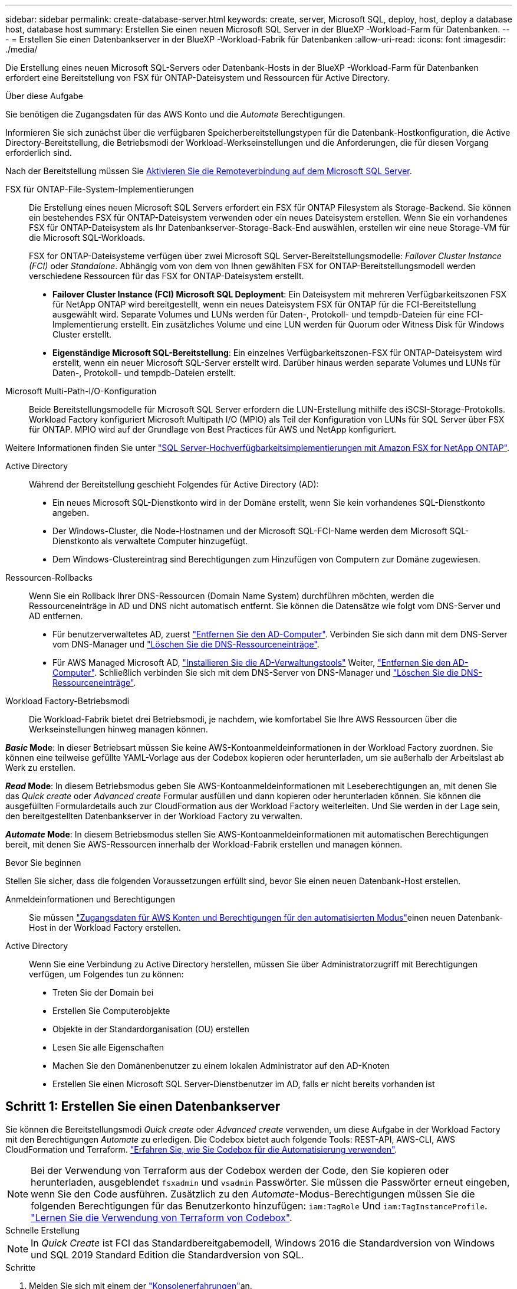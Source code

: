 ---
sidebar: sidebar 
permalink: create-database-server.html 
keywords: create, server, Microsoft SQL, deploy, host, deploy a database host, database host 
summary: Erstellen Sie einen neuen Microsoft SQL Server in der BlueXP -Workload-Farm für Datenbanken. 
---
= Erstellen Sie einen Datenbankserver in der BlueXP -Workload-Fabrik für Datenbanken
:allow-uri-read: 
:icons: font
:imagesdir: ./media/


[role="lead"]
Die Erstellung eines neuen Microsoft SQL-Servers oder Datenbank-Hosts in der BlueXP -Workload-Farm für Datenbanken erfordert eine Bereitstellung von FSX für ONTAP-Dateisystem und Ressourcen für Active Directory.

.Über diese Aufgabe
Sie benötigen die Zugangsdaten für das AWS Konto und die _Automate_ Berechtigungen.

Informieren Sie sich zunächst über die verfügbaren Speicherbereitstellungstypen für die Datenbank-Hostkonfiguration, die Active Directory-Bereitstellung, die Betriebsmodi der Workload-Werkseinstellungen und die Anforderungen, die für diesen Vorgang erforderlich sind.

Nach der Bereitstellung müssen Sie <<Schritt 2: Aktivieren Sie die Remoteverbindung auf dem Microsoft SQL Server,Aktivieren Sie die Remoteverbindung auf dem Microsoft SQL Server>>.

FSX für ONTAP-File-System-Implementierungen:: Die Erstellung eines neuen Microsoft SQL Servers erfordert ein FSX für ONTAP Filesystem als Storage-Backend. Sie können ein bestehendes FSX für ONTAP-Dateisystem verwenden oder ein neues Dateisystem erstellen. Wenn Sie ein vorhandenes FSX für ONTAP-Dateisystem als Ihr Datenbankserver-Storage-Back-End auswählen, erstellen wir eine neue Storage-VM für die Microsoft SQL-Workloads.
+
--
FSX for ONTAP-Dateisysteme verfügen über zwei Microsoft SQL Server-Bereitstellungsmodelle: _Failover Cluster Instance (FCI)_ oder _Standalone_. Abhängig vom von dem von Ihnen gewählten FSX for ONTAP-Bereitstellungsmodell werden verschiedene Ressourcen für das FSX for ONTAP-Dateisystem erstellt.

* *Failover Cluster Instance (FCI) Microsoft SQL Deployment*: Ein Dateisystem mit mehreren Verfügbarkeitszonen FSX für NetApp ONTAP wird bereitgestellt, wenn ein neues Dateisystem FSX für ONTAP für die FCI-Bereitstellung ausgewählt wird. Separate Volumes und LUNs werden für Daten-, Protokoll- und tempdb-Dateien für eine FCI-Implementierung erstellt. Ein zusätzliches Volume und eine LUN werden für Quorum oder Witness Disk für Windows Cluster erstellt.
* *Eigenständige Microsoft SQL-Bereitstellung*: Ein einzelnes Verfügbarkeitszonen-FSX für ONTAP-Dateisystem wird erstellt, wenn ein neuer Microsoft SQL-Server erstellt wird. Darüber hinaus werden separate Volumes und LUNs für Daten-, Protokoll- und tempdb-Dateien erstellt.


--
Microsoft Multi-Path-I/O-Konfiguration:: Beide Bereitstellungsmodelle für Microsoft SQL Server erfordern die LUN-Erstellung mithilfe des iSCSI-Storage-Protokolls. Workload Factory konfiguriert Microsoft Multipath I/O (MPIO) als Teil der Konfiguration von LUNs für SQL Server über FSX für ONTAP. MPIO wird auf der Grundlage von Best Practices für AWS und NetApp konfiguriert.


Weitere Informationen finden Sie unter link:https://aws.amazon.com/blogs/modernizing-with-aws/sql-server-high-availability-amazon-fsx-for-netapp-ontap/["SQL Server-Hochverfügbarkeitsimplementierungen mit Amazon FSX for NetApp ONTAP"^].

Active Directory:: Während der Bereitstellung geschieht Folgendes für Active Directory (AD):
+
--
* Ein neues Microsoft SQL-Dienstkonto wird in der Domäne erstellt, wenn Sie kein vorhandenes SQL-Dienstkonto angeben.
* Der Windows-Cluster, die Node-Hostnamen und der Microsoft SQL-FCI-Name werden dem Microsoft SQL-Dienstkonto als verwaltete Computer hinzugefügt.
* Dem Windows-Clustereintrag sind Berechtigungen zum Hinzufügen von Computern zur Domäne zugewiesen.


--
Ressourcen-Rollbacks:: Wenn Sie ein Rollback Ihrer DNS-Ressourcen (Domain Name System) durchführen möchten, werden die Ressourceneinträge in AD und DNS nicht automatisch entfernt. Sie können die Datensätze wie folgt vom DNS-Server und AD entfernen.
+
--
* Für benutzerverwaltetes AD, zuerst link:https://learn.microsoft.com/en-us/powershell/module/activedirectory/remove-adcomputer?view=windowsserver2022-ps["Entfernen Sie den AD-Computer"^]. Verbinden Sie sich dann mit dem DNS-Server vom DNS-Manager und link:https://learn.microsoft.com/en-us/windows-server/networking/technologies/ipam/delete-dns-resource-records["Löschen Sie die DNS-Ressourceneinträge"^].
* Für AWS Managed Microsoft AD, link:https://docs.aws.amazon.com/directoryservice/latest/admin-guide/ms_ad_install_ad_tools.html["Installieren Sie die AD-Verwaltungstools"^] Weiter, link:https://learn.microsoft.com/en-us/powershell/module/activedirectory/remove-adcomputer?view=windowsserver2022-ps["Entfernen Sie den AD-Computer"^]. Schließlich verbinden Sie sich mit dem DNS-Server von DNS-Manager und link:https://learn.microsoft.com/en-us/windows-server/networking/technologies/ipam/delete-dns-resource-records["Löschen Sie die DNS-Ressourceneinträge"^].


--
Workload Factory-Betriebsmodi:: Die Workload-Fabrik bietet drei Betriebsmodi, je nachdem, wie komfortabel Sie Ihre AWS Ressourcen über die Werkseinstellungen hinweg managen können.


*_Basic_ Mode*: In dieser Betriebsart müssen Sie keine AWS-Kontoanmeldeinformationen in der Workload Factory zuordnen. Sie können eine teilweise gefüllte YAML-Vorlage aus der Codebox kopieren oder herunterladen, um sie außerhalb der Arbeitslast ab Werk zu erstellen.

*_Read_ Mode*: In diesem Betriebsmodus geben Sie AWS-Kontoanmeldeinformationen mit Leseberechtigungen an, mit denen Sie das _Quick create_ oder _Advanced create_ Formular ausfüllen und dann kopieren oder herunterladen können. Sie können die ausgefüllten Formulardetails auch zur CloudFormation aus der Workload Factory weiterleiten. Und Sie werden in der Lage sein, den bereitgestellten Datenbankserver in der Workload Factory zu verwalten.

*_Automate_ Mode*: In diesem Betriebsmodus stellen Sie AWS-Kontoanmeldeinformationen mit automatischen Berechtigungen bereit, mit denen Sie AWS-Ressourcen innerhalb der Workload-Fabrik erstellen und managen können.

.Bevor Sie beginnen
Stellen Sie sicher, dass die folgenden Voraussetzungen erfüllt sind, bevor Sie einen neuen Datenbank-Host erstellen.

Anmeldeinformationen und Berechtigungen:: Sie müssen link:https://docs.netapp.com/us-en/workload-setup-admin/add-credentials.html["Zugangsdaten für AWS Konten und Berechtigungen für den automatisierten Modus"^]einen neuen Datenbank-Host in der Workload Factory erstellen.
Active Directory:: Wenn Sie eine Verbindung zu Active Directory herstellen, müssen Sie über Administratorzugriff mit Berechtigungen verfügen, um Folgendes tun zu können:
+
--
* Treten Sie der Domain bei
* Erstellen Sie Computerobjekte
* Objekte in der Standardorganisation (OU) erstellen
* Lesen Sie alle Eigenschaften
* Machen Sie den Domänenbenutzer zu einem lokalen Administrator auf den AD-Knoten
* Erstellen Sie einen Microsoft SQL Server-Dienstbenutzer im AD, falls er nicht bereits vorhanden ist


--




== Schritt 1: Erstellen Sie einen Datenbankserver

Sie können die Bereitstellungsmodi _Quick create_ oder _Advanced create_ verwenden, um diese Aufgabe in der Workload Factory mit den Berechtigungen _Automate_ zu erledigen. Die Codebox bietet auch folgende Tools: REST-API, AWS-CLI, AWS CloudFormation und Terraform. link:https://docs.netapp.com/us-en/workload-setup-admin/use-codebox.html#how-to-use-codebox["Erfahren Sie, wie Sie Codebox für die Automatisierung verwenden"^].


NOTE: Bei der Verwendung von Terraform aus der Codebox werden der Code, den Sie kopieren oder herunterladen, ausgeblendet `fsxadmin` und `vsadmin` Passwörter. Sie müssen die Passwörter erneut eingeben, wenn Sie den Code ausführen. Zusätzlich zu den _Automate_-Modus-Berechtigungen müssen Sie die folgenden Berechtigungen für das Benutzerkonto hinzufügen: `iam:TagRole` Und `iam:TagInstanceProfile`. link:https://docs.netapp.com/us-en/workload-setup-admin/use-codebox.html#use-terraform-from-codebox["Lernen Sie die Verwendung von Terraform von Codebox"^].

[role="tabbed-block"]
====
.Schnelle Erstellung
--

NOTE: In _Quick Create_ ist FCI das Standardbereitgabemodell, Windows 2016 die Standardversion von Windows und SQL 2019 Standard Edition die Standardversion von SQL.

.Schritte
. Melden Sie sich mit einem der link:https://docs.netapp.com/us-en/workload-setup-admin/console-experiences.html["Konsolenerfahrungen"^]an.
. Wählen Sie in der Kachel Datenbanken *Deploy Database Host* aus und wählen Sie dann *Microsoft SQL Server* aus dem Dropdown-Menü aus.
. Wählen Sie *Schnellerstelle*.
. Geben Sie unter *AWS settings* Folgendes an:
+
.. *AWS Credentials*: Wählen Sie AWS Credentials mit Automatisierungsberechtigungen aus, um den neuen Datenbank-Host bereitzustellen.
+
AWS Zugangsdaten mit _Automate_ Berechtigungen ermöglichen die werkseitige Implementierung und das Management des neuen Datenbank-Hosts über Ihr AWS-Konto innerhalb der Workload-Fabrik.

+
Mit AWS Zugangsdaten mit _read_ Berechtigungen kann die Workload-Factory eine CloudFormation-Vorlage erstellen, die Sie in der AWS CloudFormation Konsole verwenden können.

+
Wenn Sie keine AWS-Anmeldeinformationen in der Workload Factory haben und den neuen Server in der Workload Factory erstellen möchten, folgen Sie *Option 1*, um zur Seite Anmeldedaten zu gelangen. Fügen Sie die erforderlichen Anmeldeinformationen und Berechtigungen für den _Automate_-Modus für Datenbank-Workloads manuell hinzu.

+
Wenn Sie das Formular zum Erstellen eines neuen Servers in der Workload Factory ausfüllen möchten, damit Sie eine vollständige YAML-Dateivorlage für die Bereitstellung in AWS CloudFormation herunterladen können, folgen Sie *Option 2*, um sicherzustellen, dass Sie über die erforderlichen Berechtigungen zum Erstellen des neuen Servers in AWS CloudFormation verfügen. Fügen Sie die erforderlichen Anmeldeinformationen und Berechtigungen für den _read_-Modus für Datenbank-Workloads manuell hinzu.

+
Optional können Sie eine teilweise ausgefüllte YAML-Dateivorlage aus der Codebox herunterladen, um den Stack außerhalb der Workload Factory ohne Anmeldeinformationen oder Berechtigungen zu erstellen. Wählen Sie *CloudFormation* aus der Dropdown-Liste in der Codebox aus, um die YAML-Datei herunterzuladen.

.. *Region & VPC*: Wählen Sie eine Region und ein VPC-Netzwerk.
+
Stellen Sie sicher, dass Sicherheitsgruppen für einen vorhandenen Schnittstellenendpunkt den Zugriff auf das HTTPS-Protokoll (443) auf die ausgewählten Subnetze ermöglichen.

+
AWS-Serviceschnittstellen-Endpunkte (SQS, FSX, EC2, CloudWatch, CloudFormation, SSM) und der S3-Gateway-Endpunkt werden während der Bereitstellung erstellt, wenn nicht gefunden.

+
VPC-DNS-Attribute `EnableDnsSupport` und `EnableDnsHostnames` werden geändert, um die Auflösung der Endpunktadresse zu aktivieren, wenn sie nicht bereits auf festgelegt sind `true`.

.. *Verfügbarkeitszonen*: Wählen Sie Verfügbarkeitszonen und Subnetze gemäß dem Failover Cluster Instance (FCI)-Bereitstellungsmodell aus.
+

NOTE: FCI-Implementierungen werden nur in Konfigurationen mit Multiple Availability Zone (MAZ) FSX for ONTAP unterstützt.

+
... Wählen Sie im Feld *Clusterkonfiguration - Knoten 1* die primäre Verfügbarkeitszone für die MAZ FSX for ONTAP-Konfiguration aus dem Dropdown-Menü *Verfügbarkeitszone* und ein Subnetz aus der primären Verfügbarkeitszone aus dem Dropdown-Menü *Subnetz* aus.
... Wählen Sie im Feld *Cluster-Konfiguration - Knoten 2* die sekundäre Verfügbarkeitszone für die MAZ FSX for ONTAP-Konfiguration aus dem Dropdown-Menü *Verfügbarkeitszone* und ein Subnetz aus der sekundären Verfügbarkeitszone aus dem Dropdown-Menü *Subnetz* aus.




. Geben Sie unter *Anwendungseinstellungen* einen Benutzernamen und ein Passwort für *Datenbankanmeldeinformationen* ein.
. Geben Sie unter *Connectivity* Folgendes an:
+
.. *Schlüsselpaar*: Wählen Sie ein Schlüsselpaar.
.. *Active Directory*:
+
... Wählen Sie im Feld *Domain Name* einen Namen für die Domain aus oder geben Sie ihn ein.
+
.... Bei von AWS gemanagten Active Directories werden Domänennamen im Dropdown-Menü angezeigt.
.... Geben Sie für ein benutzerverwaltetes Active Directory einen Namen in das Feld *Suchen und Hinzufügen* ein, und klicken Sie auf *Hinzufügen*.


... Geben Sie im Feld *DNS-Adresse* die DNS-IP-Adresse für die Domain ein. Sie können bis zu 3 IP-Adressen hinzufügen.
+
Bei von AWS gemanagten Active Directories wird die DNS-IP-Adresse(n) im Dropdown-Menü angezeigt.

... Geben Sie im Feld *Benutzername* den Benutzernamen für die Active Directory-Domäne ein.
... Geben Sie im Feld *Passwort* ein Passwort für die Active Directory-Domain ein.




. Geben Sie unter *Infrastruktur-Einstellungen* Folgendes an:
+
.. *FSX für ONTAP-System*: Erstellen Sie ein neues FSX für ONTAP-Dateisystem oder verwenden Sie ein vorhandenes FSX für ONTAP-Dateisystem.
+
... * Erstellen Sie ein neues FSX für ONTAP*: Geben Sie Benutzernamen und Passwort ein.
+
Ein neues FSX für ONTAP-Dateisystem kann 30 Minuten oder mehr der Installationszeit hinzufügen.

... *Wählen Sie ein vorhandenes FSX für ONTAP*: Wählen Sie FSX für ONTAP-Namen aus dem Dropdown-Menü und geben Sie einen Benutzernamen und ein Passwort für das Dateisystem ein.
+
Stellen Sie für vorhandene FSX for ONTAP-Dateisysteme Folgendes sicher:

+
**** Die an FSX for ONTAP angeschlossene Routinggruppe ermöglicht die Verwendung von Routen zu den Subnetzen für die Bereitstellung.
**** Die Sicherheitsgruppe ermöglicht Datenverkehr aus den für die Bereitstellung verwendeten Subnetzen, insbesondere HTTPS- (443) und iSCSI- (3260) TCP-Ports.




.. *Größe des Datenlaufwerks*: Geben Sie die Kapazität des Datenlaufwerks ein und wählen Sie die Kapazitätseinheit aus.


. Zusammenfassung:
+
.. *Voreinstellung Vorschau*: Überprüfen Sie die Standardkonfigurationen, die von Quick Create festgelegt wurden.
.. *Geschätzte Kosten*: Gibt eine Schätzung der Kosten an, die Ihnen entstehen könnten, wenn Sie die angezeigten Ressourcen bereitgestellt haben.


. Klicken Sie Auf *Erstellen*.
+
Alternativ können Sie, wenn Sie jetzt eine dieser Standardeinstellungen ändern möchten, den Datenbankserver mit Advanced Create erstellen.

+
Sie können auch *Konfiguration speichern* auswählen, um den Host später bereitzustellen.



--
.Erweiterte Erstellung
--
.Schritte
. Melden Sie sich mit einem der link:https://docs.netapp.com/us-en/workload-setup-admin/console-experiences.html["Konsolenerfahrungen"^]an.
. Wählen Sie in der Kachel Datenbanken *Deploy Database Host* aus und wählen Sie dann *Microsoft SQL Server* aus dem Dropdown-Menü aus.
. Wählen Sie *Advanced Create*.
. Wählen Sie für *Deployment model* *Failover Cluster Instance* oder *Single Instance* aus.
. Geben Sie unter *AWS settings* Folgendes an:
+
.. *AWS Credentials*: Wählen Sie AWS Credentials mit Automatisierungsberechtigungen aus, um den neuen Datenbank-Host bereitzustellen.
+
AWS Zugangsdaten mit _Automate_ Berechtigungen ermöglichen die werkseitige Implementierung und das Management des neuen Datenbank-Hosts über Ihr AWS-Konto innerhalb der Workload-Fabrik.

+
Mit AWS Zugangsdaten mit _read_ Berechtigungen kann die Workload-Factory eine CloudFormation-Vorlage erstellen, die Sie in der AWS CloudFormation Konsole verwenden können.

+
Wenn Sie keine AWS-Anmeldeinformationen in der Workload Factory haben und den neuen Server in der Workload Factory erstellen möchten, folgen Sie *Option 1*, um zur Seite Anmeldedaten zu gelangen. Fügen Sie die erforderlichen Anmeldeinformationen und Berechtigungen für den _Automate_-Modus für Datenbank-Workloads manuell hinzu.

+
Wenn Sie das Formular zum Erstellen eines neuen Servers in der Workload Factory ausfüllen möchten, damit Sie eine vollständige YAML-Dateivorlage für die Bereitstellung in AWS CloudFormation herunterladen können, folgen Sie *Option 2*, um sicherzustellen, dass Sie über die erforderlichen Berechtigungen zum Erstellen des neuen Servers in AWS CloudFormation verfügen. Fügen Sie die erforderlichen Anmeldeinformationen und Berechtigungen für den _read_-Modus für Datenbank-Workloads manuell hinzu.

+
Optional können Sie eine teilweise ausgefüllte YAML-Dateivorlage aus der Codebox herunterladen, um den Stack außerhalb der Workload Factory ohne Anmeldeinformationen oder Berechtigungen zu erstellen. Wählen Sie *CloudFormation* aus der Dropdown-Liste in der Codebox aus, um die YAML-Datei herunterzuladen.

.. *Region & VPC*: Wählen Sie eine Region und ein VPC-Netzwerk.
+
Stellen Sie sicher, dass Sicherheitsgruppen für einen vorhandenen Schnittstellenendpunkt den Zugriff auf das HTTPS-Protokoll (443) auf die ausgewählten Subnetze ermöglichen.

+
AWS-Service-Schnittstellen-Endpunkte (SQS, FSX, EC2, CloudWatch, Cloud-Bildung, SSM) und S3-Gateway-Endpunkt werden während der Implementierung erstellt, wenn nicht gefunden wird.

+
VPC-DNS-Attribute `EnableDnsSupport` und `EnableDnsHostnames` werden geändert, um Auflösung der Endpunktadresse zu aktivieren, falls nicht bereits auf gesetzt `true`.

.. *Verfügbarkeitszonen*: Wählen Sie Verfügbarkeitszonen und Subnetze entsprechend dem von Ihnen gewählten Bereitstellungsmodell aus.
+

NOTE: FCI-Implementierungen werden nur in Konfigurationen mit Multiple Availability Zone (MAZ) FSX for ONTAP unterstützt.

+
Subnetze sollten für hohe Verfügbarkeit nicht dieselbe Routentabelle verwenden.

+
Für Einzelinstanzimplementierungen entwickelt::
+
--
... Wählen Sie im Feld *Cluster-Konfiguration - Knoten 1* aus dem Dropdown-Menü eine Verfügbarkeitszone aus der *Verfügbarkeitszone* und ein Subnetz aus dem *Subnetz*-Dropdown-Menü aus.


--
Für FCI-Implementierungen::
+
--
... Wählen Sie im Feld *Clusterkonfiguration - Knoten 1* die primäre Verfügbarkeitszone für die MAZ FSX for ONTAP-Konfiguration aus dem Dropdown-Menü *Verfügbarkeitszone* und ein Subnetz aus der primären Verfügbarkeitszone aus dem Dropdown-Menü *Subnetz* aus.
... Wählen Sie im Feld *Cluster-Konfiguration - Knoten 2* die sekundäre Verfügbarkeitszone für die MAZ FSX for ONTAP-Konfiguration aus dem Dropdown-Menü *Verfügbarkeitszone* und ein Subnetz aus der sekundären Verfügbarkeitszone aus dem Dropdown-Menü *Subnetz* aus.


--


.. *Sicherheitsgruppe*: Wählen Sie eine vorhandene Sicherheitsgruppe aus oder erstellen Sie eine neue Sicherheitsgruppe.
+
Während der Implementierung eines neuen Servers werden drei Sicherheitsgruppen an die SQL Nodes (EC2 Instanzen) angeschlossen.

+
... Eine Sicherheitsgruppe für Workloads wird erstellt, um Ports und Protokolle zu ermöglichen, die für die Microsoft SQL- und Windows-Cluster-Kommunikation auf Knoten erforderlich sind.
... Im Fall von AWS-Managed Active Directory wird die Sicherheitsgruppe, die an den Verzeichnisdienst angeschlossen ist, automatisch zu den Microsoft SQL-Knoten hinzugefügt, um die Kommunikation mit Active Directory zu ermöglichen.
... Für ein vorhandenes FSX für ONTAP-Dateisystem wird die ihm zugeordnete Sicherheitsgruppe automatisch zu den SQL-Knoten hinzugefügt, die die Kommunikation mit dem Dateisystem ermöglicht. Wenn ein neues FSX für ONTAP-System erstellt wird, wird eine neue Sicherheitsgruppe für das FSX für ONTAP-Dateisystem erstellt und die gleiche Sicherheitsgruppe wird auch an SQL-Knoten angeschlossen.
+
Stellen Sie für ein benutzerverwaltetes Active Directory sicher, dass die auf der AD-Instanz konfigurierte Sicherheitsgruppe Datenverkehr von Subnetzen zulässt, die für die Bereitstellung verwendet werden. Die Sicherheitsgruppe sollte die Kommunikation mit den Active Directory-Domänencontrollern aus den Subnetzen ermöglichen, in denen EC2-Instanzen für Microsoft SQL konfiguriert sind.





. Geben Sie unter *Anwendungseinstellungen* Folgendes an:
+
.. Wählen Sie unter *SQL Server install type* *Lizenz included AMI* oder *Use Custom AMI* aus.
+
... Wenn Sie *Lizenz enthalten AMI* auswählen, geben Sie Folgendes an:
+
.... *Betriebssystem*: Wählen Sie *Windows Server 2016*, *Windows Server 2019* oder *Windows Server 2022*.
.... *Database Edition*: Wählen Sie *SQL Server Standard Edition* oder *SQL Server Enterprise Edition*.
.... *Datenbankversion*: Wählen Sie *SQL Server 2016*, *SQL Server 2019* oder *SQL Server 2022*.
.... *SQL Server AMI*: Wählen Sie aus dem Dropdown-Menü einen SQL Server AMI aus.


... Wenn Sie *Benutzerdefiniertes AMI verwenden* auswählen, wählen Sie im Dropdown-Menü eine AMI aus.


.. *SQL Server-Sammlung*: Wählen Sie eine Sammlung für den Server aus.
+

NOTE: Wenn der ausgewählte Sortiersatz nicht installationskompatibel ist, empfehlen wir, die Standardsortierung „SQL_Latin1_General_CP1_CI_AS“ auszuwählen.

.. *Datenbankname*: Geben Sie den Namen des Datenbank-Clusters ein.
.. *Datenbankanmeldeinformationen*: Geben Sie einen Benutzernamen und ein Passwort für ein neues Dienstkonto ein oder verwenden Sie vorhandene Dienstkontoanmeldeinformationen im Active Directory.


. Geben Sie unter *Connectivity* Folgendes an:
+
.. *Schlüsselpaar*: Wählen Sie ein Schlüsselpaar, um sich sicher mit Ihrer Instanz zu verbinden.
.. *Active Directory*: Geben Sie die folgenden Active Directory-Details an:
+
... Wählen Sie im Feld *Domain Name* einen Namen für die Domain aus oder geben Sie ihn ein.
+
.... Bei von AWS gemanagten Active Directories werden Domänennamen im Dropdown-Menü angezeigt.
.... Geben Sie für ein benutzerverwaltetes Active Directory einen Namen in das Feld *Suchen und Hinzufügen* ein, und klicken Sie auf *Hinzufügen*.


... Geben Sie im Feld *DNS-Adresse* die DNS-IP-Adresse für die Domain ein. Sie können bis zu 3 IP-Adressen hinzufügen.
+
Bei von AWS gemanagten Active Directories wird die DNS-IP-Adresse(n) im Dropdown-Menü angezeigt.

... Geben Sie im Feld *Benutzername* den Benutzernamen für die Active Directory-Domäne ein.
... Geben Sie im Feld *Passwort* ein Passwort für die Active Directory-Domain ein.




. Geben Sie unter *Infrastruktur-Einstellungen* Folgendes an:
+
.. *DB Instanztyp*: Wählen Sie den Typ der Datenbankinstanz aus dem Dropdown-Menü aus.
.. *FSX für ONTAP-System*: Erstellen Sie ein neues FSX für ONTAP-Dateisystem oder verwenden Sie ein vorhandenes FSX für ONTAP-Dateisystem.
+
... * Erstellen Sie ein neues FSX für ONTAP*: Geben Sie Benutzernamen und Passwort ein.
+
Ein neues FSX für ONTAP-Dateisystem kann 30 Minuten oder mehr der Installationszeit hinzufügen.

... *Wählen Sie ein vorhandenes FSX für ONTAP*: Wählen Sie FSX für ONTAP-Namen aus dem Dropdown-Menü und geben Sie einen Benutzernamen und ein Passwort für das Dateisystem ein.
+
Stellen Sie für vorhandene FSX for ONTAP-Dateisysteme Folgendes sicher:

+
**** Die an FSX for ONTAP angeschlossene Routinggruppe ermöglicht die Verwendung von Routen zu den Subnetzen für die Bereitstellung.
**** Die Sicherheitsgruppe ermöglicht Datenverkehr aus den für die Bereitstellung verwendeten Subnetzen, insbesondere HTTPS- (443) und iSCSI- (3260) TCP-Ports.




.. *Snapshot Policy*: Standardmäßig aktiviert. Snapshots werden täglich erstellt und haben eine Aufbewahrungsfrist von 7 Tagen.
+
Die Snapshots werden Volumes zugewiesen, die für SQL-Workloads erstellt wurden.

.. *Größe des Datenlaufwerks*: Geben Sie die Kapazität des Datenlaufwerks ein und wählen Sie die Kapazitätseinheit aus.
.. *Bereitgestellte IOPS*: Wählen Sie *automatisch* oder *vom Benutzer bereitgestellt*. Wenn Sie *User-provisioned* auswählen, geben Sie den IOPS-Wert ein.
.. *Durchsatzkapazität*: Wählen Sie die Durchsatzkapazität aus dem Dropdown-Menü.
+
In bestimmten Regionen können Sie eine Durchsatzkapazität von 4 Gbit/s wählen. Um eine Durchsatzkapazität von 4 GB/s bereitzustellen, muss Ihr FSX für ONTAP-Dateisystem mit mindestens 5,120 gib SSD-Speicherkapazität und 160,000 SSD-IOPS konfiguriert werden.

.. *Verschlüsselung*: Wählen Sie einen Schlüssel aus Ihrem Konto oder einen Schlüssel aus einem anderen Konto. Sie müssen den Verschlüsselungsschlüssel ARN von einem anderen Konto eingeben.
+
Die benutzerdefinierten FSX for ONTAP-Schlüssel werden basierend auf der Serviceinführbarkeit nicht aufgeführt. Wählen Sie einen geeigneten FSX-Verschlüsselungsschlüssel aus. Nicht-FSX-Verschlüsselungen verursachen Fehler bei der Servererstellung.

+
Von AWS gemanagte Schlüssel werden nach Servicetauglichkeit gefiltert.

.. *Tags*: Optional können Sie bis zu 40 Tags hinzufügen.
.. *Simple Notification Service*: Optional können Sie den Simple Notification Service (SNS) für diese Konfiguration aktivieren, indem Sie ein SNS-Thema für Microsoft SQL Server aus dem Dropdown-Menü auswählen.
+
... Aktivieren Sie den Simple Notification Service.
... Wählen Sie im Dropdown-Menü ein ARN aus.


.. *CloudWatch Monitoring*: Optional können Sie CloudWatch Monitoring aktivieren.
+
Wir empfehlen die Aktivierung von CloudWatch zum Debuggen im Fehlerfall. Die Ereignisse, die in der AWS CloudFormation-Konsole angezeigt werden, haben eine hohe Ebene und geben nicht die Ursache an. Alle detaillierten Protokolle werden im Ordner in den EC2-Instanzen gespeichert `C:\cfn\logs` .

+
In CloudWatch wird eine Protokollgruppe mit dem Namen des Stacks erstellt. Unter der Protokollgruppe wird ein Protokollstrom für jeden Validierungs-Node und jeden SQL-Node angezeigt. CloudWatch zeigt den Skriptfortschritt an und liefert Informationen, um zu verstehen, ob und wann die Bereitstellung fehlschlägt.

.. *Resource Rollback*: Diese Funktion wird derzeit nicht unterstützt.


. Zusammenfassung
+
.. *Geschätzte Kosten*: Gibt eine Schätzung der Kosten an, die Ihnen entstehen könnten, wenn Sie die angezeigten Ressourcen bereitgestellt haben.


. Klicken Sie auf *Create*, um den neuen Datenbank-Host bereitzustellen.
+
Alternativ können Sie die Konfiguration speichern.



--
====


== Schritt 2: Aktivieren Sie die Remoteverbindung auf dem Microsoft SQL Server

Nach der Bereitstellung des Servers wird die Remote-Verbindung auf dem Microsoft SQL Server von Workload Factory nicht aktiviert. Führen Sie die folgenden Schritte aus, um die Remote-Verbindung zu aktivieren.

.Schritte
. Verwenden Sie die Computeridentität für NTLM unter link:https://learn.microsoft.com/en-us/previous-versions/windows/it-pro/windows-10/security/threat-protection/security-policy-settings/network-security-allow-local-system-to-use-computer-identity-for-ntlm["Netzwerksicherheit: Zulassen, dass das lokale System die Computeridentität für NTLM verwendet"^] in der Microsoft-Dokumentation.
. Überprüfen Sie die Konfiguration der dynamischen Ports mithilfe link:https://learn.microsoft.com/en-us/troubleshoot/sql/database-engine/connect/network-related-or-instance-specific-error-occurred-while-establishing-connection["Beim Herstellen einer Verbindung zu SQL Server ist ein Netzwerk- oder instanzspezifischer Fehler aufgetreten"] der Microsoft-Dokumentation.
. Lassen Sie die erforderliche Client-IP oder das erforderliche Subnetz in der Sicherheitsgruppe zu.


.Wie es weiter geht
Jetzt können Sie link:create-database.html["Erstellen einer Datenbank in der BlueXP -Workload-Farm für Datenbanken"].
